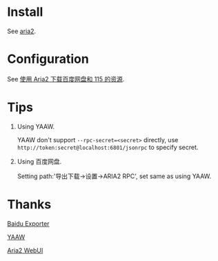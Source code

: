 * Install

  See [[https://git.io/vSSxt][aria2]].

* Configuration

  See [[https://blog.icehoney.me/posts/2015-01-31-Aria2-download][使用 Aria2 下载百度网盘和 115 的资源]].

* Tips

  1. Using YAAW.

     YAAW don't support ~--rpc-secret=<secret>~ directly, use ~http://token:secret@localhost:6801/jsonrpc~ to specify secret.

  2. Using 百度网盘.

     Setting path:'导出下载->设置->ARIA2 RPC', set same as using YAAW.

* Thanks

  [[https://github.com/acgotaku/BaiduExporter][Baidu Exporter]]

  [[https://binux.github.io/yaaw/][YAAW]]

  [[http://ziahamza.github.io/webui-aria2/][Aria2 WebUI]]

